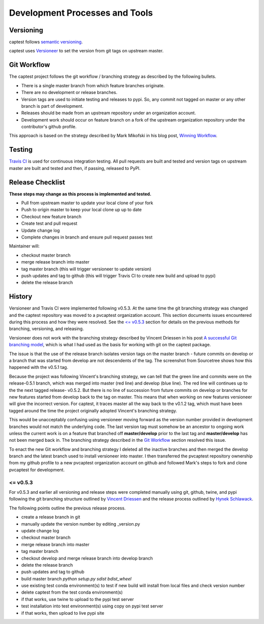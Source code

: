 .. _release:

Development Processes and Tools
===============================

Versioning
----------

captest follows `semantic versioning <https://semver.org/>`__.

captest uses `Versioneer <https://github.com/warner/python-versioneer>`__ to set the version from git tags on upstream master.

Git Workflow
------------

The captest project follows the git workflow / branching strategy as described by the following bullets.

- There is a single master branch from which feature branches originate.
- There are no development or release branches.
- Version tags are used to initiate testing and releases to pypi. So, any commit not tagged on master or any other branch is part of development.
- Releases should be made from an upstream repository under an organization account.
- Development work should occur on feature branch on a fork of the upstream organization repository under the contributor's github profile.

This approach is based on the strategy described by Mark Mikofski in his blog post, `Winning Workflow <https://poquitopicante.blogspot.com/2016/10/winning-workflow.html>`__.

Testing
-------

`Travis CI <https://travis-ci.org/>`__ is used for continuous integration testing.  All pull requests are built and tested and version tags on upstream master are built and tested and then, if passing, released to PyPI.

Release Checklist
-----------------

**These steps may change as this process is implemented and tested.**

- Pull from upstream master to update your local clone of your fork
- Push to origin master to keep your local clone up up to date
- Checkout new feature branch
- Create test and pull request
- Update change log
- Complete changes in branch and ensure pull request passes test

Maintainer will:

- checkout master branch
- merge release branch into master
- tag master branch (this will trigger versioneer to update version)
- push updates and tag to github (this will trigger Travis CI to create new build and upload to pypi)
- delete the release branch

History
-------

Versioneer and Travis CI were implemented following v0.5.3.  At the same time the git branching strategy was changed and the captest repository was moved to a pvcaptest organization account.  This section documents issues encountered during this process and how they were resolved.  See the `<= v0.5.3`_ section for details on the previous methods for branching, versioning, and releasing.

Versioneer does not work with the branching strategy described by Vincent Driessen in his post `A successful Git branching model <https://nvie.com/posts/a-successful-git-branching-model/>`__, which is what I had used as the basis for working with git on the captest package.

The issue is that the use of the release branch isolates version tags on the master branch - future commits on develop or a branch that was started from develop are not descendents of the tag.  The screenshot from Sourcetree shows how this happened with the v0.5.1 tag.

.. image:: ./_images/release_branch_screenshot.png

Because the project was following Vincent's branching strategy, we can tell that the green line and commits were on the release-0.5.1 branch, which was merged into master (red line) and develop (blue line).  The red line will continues up to the the next tagged release- v0.5.2.  But there is no line of succession from future commits on develop or branches for new features started from develop back to the tag on master.  This means that when working on new features versioneer will give the incorrect version.  For captest, it traces master all the way back to the v0.1.2 tag, which must have been tagged around the time the project originally adopted Vincent's branching strategy.

This would be unacceptably confusing using versioneer moving forward as the version number provided in development branches would not match the underlying code. The last version tag must somehow be an ancestor to ongoing work unless the current work is on a feature that branched off **master/develop** prior to the last tag and **master/develop** has not been merged back in.  The branching strategy described in the `Git Workflow`_ section resolved this issue.

To enact the new Git workflow and branching strategy I deleted all the inactive branches and then merged the develop branch and the latest branch used to install versioneer into master.  I then transferred the pvcaptest repository ownership from my github profile to a new pvcaptest organization account on github and followed Mark's steps to fork and clone pvcaptest for development.

<= v0.5.3
~~~~~~~~~

For v0.5.3 and earlier all versioning and release steps were completed manually using git, github, twine, and pypi following the git branching structure outlined by `Vincent Driessen <https://nvie.com/posts/a-successful-git-branching-model/>`__ and the release process outlined by `Hynek Schlawack <https://hynek.me/articles/sharing-your-labor-of-love-pypi-quick-and-dirty/>`__.


The following points outline the previous release process.

- create a release branch in git
- manually update the version number by editing _version.py
- update change log
- checkout master branch
- merge release branch into master
- tag master branch
- checkout develop and merge release branch into develop branch
- delete the release branch
- push updates and tag to github
- build master branch `python setup.py sdist bdist_wheel`
- use existing test conda environment(s) to test if new build will install from local files and check version number
- delete captest from the test conda environment(s)
- if that works, use twine to upload to the pypi test server
- test installation into test environment(s) using copy on pypi test server
- if that works, then upload to live pypi site
